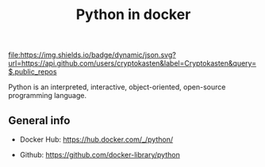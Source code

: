 #+TITLE: Python in docker
#+TAGS: cryptokasten, docker, python
#+PROPERTY: header-args :session *shell python-in-docker* :results silent raw
#+OPTIONS: ^:nil

[[https://github.com/cryptokasten][file:https://img.shields.io/badge/dynamic/json.svg?url=https://api.github.com/users/cryptokasten&label=Cryptokasten&query=$.public_repos]]

Python is an interpreted, interactive, object-oriented, open-source programming language.

** General info

- Docker Hub: https://hub.docker.com/_/python/

- Github: https://github.com/docker-library/python
